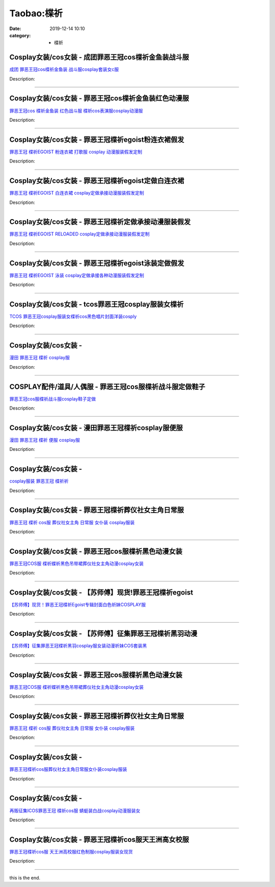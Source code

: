 Taobao:楪祈
###########

:date: 2019-12-14 10:10
:category: + 楪祈

Cosplay女装/cos女装 - 成团罪恶王冠cos楪祈金鱼装战斗服
======================================================================

.. image:: https://img.alicdn.com/bao/uploaded/i2/2050378780/O1CN01CWLUF92EjIHFXZzFF_!!0-item_pic.jpg_300x300
   :alt: 成团 罪恶王冠cos楪祈金鱼装 战斗服cosplay套装女c服

\ `成团 罪恶王冠cos楪祈金鱼装 战斗服cosplay套装女c服 <//s.click.taobao.com/t?e=m%3D2%26s%3Dh4wi5fzeg%2BYcQipKwQzePOeEDrYVVa64lwnaF1WLQxlyINtkUhsv0EvhIBSUVMai4Aad2wG5tPubDNFqysmgm1%2BqIKQJ3JXRtMoTPL9YJHaTRAJy7E%2FdnkeSfk%2FNwBd41GPduzu4oNrO0J%2BBQ423%2FbWnrLQ2uUDAViS8bfk7ZP5FxKA7dkcsYipejRn0TFIhgoAeC6eKYJiFsmtnlZmp4iWSoC8pQzBpRaiYjH3ZPNIlE8uzSO4aG2FPWxrzhXeaL33lFJev%2B6Q%3D&scm=1007.30148.309617.0&pvid=58f16ced-2ee2-49b8-b7c4-2051e9b0137d&app_pvid=59590_33.8.1.54_842_1678969433307&ptl=floorId:2836;originalFloorId:2836;pvid:58f16ced-2ee2-49b8-b7c4-2051e9b0137d;app_pvid:59590_33.8.1.54_842_1678969433307&xId=56Q0PDsbvs0YteSgbocYmIliyfCssm2UxBEL1MRUMPHcI61dVh0Pb1imoBDucI10loW8a2KJkvc3aTLnMJw2A9RQkLLION1MMD5vmth3jRRk&union_lens=lensId%3AMAPI%401678969433%4021080136_0b6a_186ea606d42_7065%4001%40eyJmbG9vcklkIjoyODM2fQieie>`__

Description: 

------------------------

Cosplay女装/cos女装 - 罪恶王冠cos楪祈金鱼装红色动漫服
======================================================================

.. image:: https://img.alicdn.com/bao/uploaded/i1/368011472/O1CN01Aqjydq1MkDeKMAH7d_!!0-item_pic.jpg_300x300
   :alt: 罪恶王冠cos 楪祈金鱼装 红色战斗服 楪祈cos表演服cosplay动漫服

\ `罪恶王冠cos 楪祈金鱼装 红色战斗服 楪祈cos表演服cosplay动漫服 <//s.click.taobao.com/t?e=m%3D2%26s%3D3P%2BdZ6CSF5UcQipKwQzePOeEDrYVVa64lwnaF1WLQxlyINtkUhsv0EvhIBSUVMai4Aad2wG5tPubDNFqysmgm1%2BqIKQJ3JXRtMoTPL9YJHaTRAJy7E%2FdnkeSfk%2FNwBd41GPduzu4oNqMrfM32mT0QW9wg4WuZcl8c0fR%2FXB6DaK2nY7eiabevYsrxhHOKceBRaGmnDq7kAnhHnonA4Bl1eKaRNt6TiOt4C8M%2BuP%2FlW3dYsqsDnhbkt1w64zURQtiAlcd%2BLcwWJ7GDmntuH4VtA%3D%3D&scm=1007.30148.309617.0&pvid=58f16ced-2ee2-49b8-b7c4-2051e9b0137d&app_pvid=59590_33.8.1.54_842_1678969433307&ptl=floorId:2836;originalFloorId:2836;pvid:58f16ced-2ee2-49b8-b7c4-2051e9b0137d;app_pvid:59590_33.8.1.54_842_1678969433307&xId=3tuxWUAots4CwOCZtVfe5wqffNKrTcOh9VUOVOc8csb5ahcGyaQHvh9UAmsYj8jYtWTA2uKA4LV64Q09i8XuE0hbnVhjqgV6nD8FH6UdprbG&union_lens=lensId%3AMAPI%401678969433%4021080136_0b6a_186ea606d42_7066%4001%40eyJmbG9vcklkIjoyODM2fQieie>`__

Description: 

------------------------

Cosplay女装/cos女装 - 罪恶王冠楪祈egoist粉连衣裙假发
========================================================================

.. image:: https://img.alicdn.com/bao/uploaded/i1/879794245/O1CN01iiDS3I1hEFzWfsr4i_!!879794245.jpg_300x300
   :alt: 罪恶王冠 楪祈EGOIST 粉连衣裙 打歌服 cosplay 动漫服装假发定制

\ `罪恶王冠 楪祈EGOIST 粉连衣裙 打歌服 cosplay 动漫服装假发定制 <//s.click.taobao.com/t?e=m%3D2%26s%3DIlo9BRzRuBgcQipKwQzePOeEDrYVVa64lwnaF1WLQxlyINtkUhsv0EvhIBSUVMai4Aad2wG5tPubDNFqysmgm1%2BqIKQJ3JXRtMoTPL9YJHaTRAJy7E%2FdnkeSfk%2FNwBd41GPduzu4oNqiv1TCAVc9eDsFsn76qg89haxM%2F%2FbvQUd8rz5Jq07KaigZV1ygFqzLTyCg9%2FS6iEYg5R23XNk7e7%2F1c72p1Hn8fiyp3W7yHyTsVyfA0Kksj66h5gRBXjFNxgxdTc00KD8%3D&scm=1007.30148.309617.0&pvid=58f16ced-2ee2-49b8-b7c4-2051e9b0137d&app_pvid=59590_33.8.1.54_842_1678969433307&ptl=floorId:2836;originalFloorId:2836;pvid:58f16ced-2ee2-49b8-b7c4-2051e9b0137d;app_pvid:59590_33.8.1.54_842_1678969433307&xId=4CisQnotdvj6kj36ypXCd0Iq4NKPkemBGPOYgObbTpUQSTQ5v5WE1Z5nUHQoLMqBvUsc0e9Qe0Codzk0OFstiFEhW1fRxLfuNwIEUYsP0Swh&union_lens=lensId%3AMAPI%401678969433%4021080136_0b6a_186ea606d42_7067%4001%40eyJmbG9vcklkIjoyODM2fQieie>`__

Description: 

------------------------

Cosplay女装/cos女装 - 罪恶王冠楪祈egoist定做白连衣裙
========================================================================

.. image:: https://img.alicdn.com/bao/uploaded/i3/879794245/O1CN01xWHWWG1hEFzQliKZr_!!879794245.jpg_300x300
   :alt: 罪恶王冠 楪祈EGOIST 白连衣裙 cosplay定做承接动漫服装假发定制

\ `罪恶王冠 楪祈EGOIST 白连衣裙 cosplay定做承接动漫服装假发定制 <//s.click.taobao.com/t?e=m%3D2%26s%3DEmcEPWl2v34cQipKwQzePOeEDrYVVa64lwnaF1WLQxlyINtkUhsv0EvhIBSUVMai4Aad2wG5tPubDNFqysmgm1%2BqIKQJ3JXRtMoTPL9YJHaTRAJy7E%2FdnkeSfk%2FNwBd41GPduzu4oNqiv1TCAVc9eDsFsn76qg89Q65g9qfQ%2FIq%2FkNMo7MOVMTphZjOwu5gIQJnn3GLycIaPoWa6tY0xbzAonlhj4VmZazZJckAUnoq2mk0ww%2FEyZa6h5gRBXjFNxgxdTc00KD8%3D&scm=1007.30148.309617.0&pvid=58f16ced-2ee2-49b8-b7c4-2051e9b0137d&app_pvid=59590_33.8.1.54_842_1678969433307&ptl=floorId:2836;originalFloorId:2836;pvid:58f16ced-2ee2-49b8-b7c4-2051e9b0137d;app_pvid:59590_33.8.1.54_842_1678969433307&xId=3seYEmh2QYNPCyj69CKFedmbOLAvEEOr7gDbf3tNqsKWqIUFPsxGskYA3URG6TVMfVV9I2JnkEqMmgraFLYDh8pV98viTkq8N76SyN490brV&union_lens=lensId%3AMAPI%401678969433%4021080136_0b6a_186ea606d42_7068%4001%40eyJmbG9vcklkIjoyODM2fQieie>`__

Description: 

------------------------

Cosplay女装/cos女装 - 罪恶王冠楪祈定做承接动漫服装假发
====================================================================

.. image:: https://img.alicdn.com/bao/uploaded/i1/879794245/O1CN01Ol1RHX1hEFzGRA1KX_!!879794245.jpg_300x300
   :alt: 罪恶王冠 楪祈EGOIST RELOADED cosplay定做承接动漫服装假发定制

\ `罪恶王冠 楪祈EGOIST RELOADED cosplay定做承接动漫服装假发定制 <//s.click.taobao.com/t?e=m%3D2%26s%3D6tdeTSQJIYkcQipKwQzePOeEDrYVVa64lwnaF1WLQxlyINtkUhsv0EvhIBSUVMai4Aad2wG5tPubDNFqysmgm1%2BqIKQJ3JXRtMoTPL9YJHaTRAJy7E%2FdnkeSfk%2FNwBd41GPduzu4oNqiv1TCAVc9eDsFsn76qg89aDUSMtXDwVUkWBK%2BB2F5DVfuS26wKOQUpEJGfoihnSp%2BIb7ruHHmfJIZMdhINv0ELJexMAwy%2BnsPO0ACsfqHKa6h5gRBXjFNxgxdTc00KD8%3D&scm=1007.30148.309617.0&pvid=58f16ced-2ee2-49b8-b7c4-2051e9b0137d&app_pvid=59590_33.8.1.54_842_1678969433307&ptl=floorId:2836;originalFloorId:2836;pvid:58f16ced-2ee2-49b8-b7c4-2051e9b0137d;app_pvid:59590_33.8.1.54_842_1678969433307&xId=3mTQ2Q8DtujOercNylKr3FwiU0pehXvKbmmTpWwxnpkzyLmurHzxoIqllgNfQEgcEo2x1LBCPYZFAeYEOwvpm7ynPbfCdF6YFaZYDefQVf6s&union_lens=lensId%3AMAPI%401678969433%4021080136_0b6a_186ea606d42_7069%4001%40eyJmbG9vcklkIjoyODM2fQieie>`__

Description: 

------------------------

Cosplay女装/cos女装 - 罪恶王冠楪祈egoist泳装定做假发
========================================================================

.. image:: https://img.alicdn.com/bao/uploaded/i4/879794245/O1CN01cDVrcj1hEFzQVRMq0_!!879794245.jpg_300x300
   :alt: 罪恶王冠 楪祈EGOIST 泳装 cosplay定做承接各种动漫服装假发定制

\ `罪恶王冠 楪祈EGOIST 泳装 cosplay定做承接各种动漫服装假发定制 <//s.click.taobao.com/t?e=m%3D2%26s%3DIjGTXAUt7vccQipKwQzePOeEDrYVVa64lwnaF1WLQxlyINtkUhsv0EvhIBSUVMai4Aad2wG5tPubDNFqysmgm1%2BqIKQJ3JXRtMoTPL9YJHaTRAJy7E%2FdnkeSfk%2FNwBd41GPduzu4oNqiv1TCAVc9eDsFsn76qg89Rl2vtvzDBC2gCpowj%2BmdQ%2BPHMIL%2BnPBUJoNtedwEnQZ6WyxUUpWEW5fgX0bEllq96Q7IjBft6DuXZVSqy%2BZf1GAhzz2m%2BqcqcSpj5qSCmbA%3D&scm=1007.30148.309617.0&pvid=58f16ced-2ee2-49b8-b7c4-2051e9b0137d&app_pvid=59590_33.8.1.54_842_1678969433307&ptl=floorId:2836;originalFloorId:2836;pvid:58f16ced-2ee2-49b8-b7c4-2051e9b0137d;app_pvid:59590_33.8.1.54_842_1678969433307&xId=1Gu7FXcevsnmlP4GS4qJIFnsEWE9jS21TH7aEtmjhnzwhKphgY6skvY2UnrII6OKSF1RCoAIxoLvLtVp5ZdhyIrvGbH9TMDyfmhPY3aD3mjN&union_lens=lensId%3AMAPI%401678969433%4021080136_0b6a_186ea606d42_706a%4001%40eyJmbG9vcklkIjoyODM2fQieie>`__

Description: 

------------------------

Cosplay女装/cos女装 - tcos罪恶王冠cosplay服装女楪祈
============================================================================

.. image:: https://img.alicdn.com/bao/uploaded/i3/34927741/O1CN01aNo5QL273QeES0wiV_!!0-item_pic.jpg_300x300
   :alt: TCOS 罪恶王冠cosplay服装女楪祈cos黑色唱片封面洋装cosply

\ `TCOS 罪恶王冠cosplay服装女楪祈cos黑色唱片封面洋装cosply <//s.click.taobao.com/t?e=m%3D2%26s%3D2NyZ8hSyYTkcQipKwQzePOeEDrYVVa64lwnaF1WLQxlyINtkUhsv0EvhIBSUVMai4Aad2wG5tPubDNFqysmgm1%2BqIKQJ3JXRtMoTPL9YJHaTRAJy7E%2FdnkeSfk%2FNwBd41GPduzu4oNr%2B3PRN%2BNT1R0GAuNOIekqzAVKIu8RfWIOzYHJuGIQkskSW6Vr6ldGciLPZEqSk%2BRXmuwKOvIu7I5Yme1HSSRdB3X6YOs1TuFKcnCNKRNFRmAJXHfi3MFiexg5p7bh%2BFbQ%3D&scm=1007.30148.309617.0&pvid=58f16ced-2ee2-49b8-b7c4-2051e9b0137d&app_pvid=59590_33.8.1.54_842_1678969433307&ptl=floorId:2836;originalFloorId:2836;pvid:58f16ced-2ee2-49b8-b7c4-2051e9b0137d;app_pvid:59590_33.8.1.54_842_1678969433307&xId=5vQBZxhes1LY33WwjlKGZRE14AE2kqaqFHGM16FsGRMAPuIbWnFLMqxGUjbtgmj99AMDkweuZWIiwhtDa657lXUVV8e4D6Y9PeMxLC18BXaz&union_lens=lensId%3AMAPI%401678969433%4021080136_0b6a_186ea606d42_706b%4001%40eyJmbG9vcklkIjoyODM2fQieie>`__

Description: 

------------------------

Cosplay女装/cos女装 - 
====================================

.. image:: https://img.alicdn.com/bao/uploaded/i4/1025791887/TB1PlHMSFXXXXcvXpXXXXXXXXXX_!!0-item_pic.jpg_300x300
   :alt: 漫田 罪恶王冠 楪祈 cosplay服

\ `漫田 罪恶王冠 楪祈 cosplay服 <//s.click.taobao.com/t?e=m%3D2%26s%3DgJWLCeLoEEAcQipKwQzePOeEDrYVVa64lwnaF1WLQxlyINtkUhsv0EvhIBSUVMai4Aad2wG5tPubDNFqysmgm1%2BqIKQJ3JXRtMoTPL9YJHaTRAJy7E%2FdnkeSfk%2FNwBd41GPduzu4oNreIR38velOiv4LNA4z1rZ%2B9UB2WroXPXMRUQ42DXmcxaIYVjxPwA%2FrE6j7RLWljvISJ64PucjLAPHJhZnr2%2BDmu8udd9aWOg4gFadE8xFEPWFPWxrzhXeaL33lFJev%2B6Q%3D&scm=1007.30148.309617.0&pvid=58f16ced-2ee2-49b8-b7c4-2051e9b0137d&app_pvid=59590_33.8.1.54_842_1678969433307&ptl=floorId:2836;originalFloorId:2836;pvid:58f16ced-2ee2-49b8-b7c4-2051e9b0137d;app_pvid:59590_33.8.1.54_842_1678969433307&xId=5s8ZRAy0tP2AkFXoyULDu38Fal8gIrSAUbLpwjVfYxaXDr2VMuUC7uCPbFGVisHD2iVkxCh06v08EWEnk3teQcCT0nD8PDKoon2ymN8Tloey&union_lens=lensId%3AMAPI%401678969433%4021080136_0b6a_186ea606d42_706c%4001%40eyJmbG9vcklkIjoyODM2fQieie>`__

Description: 

------------------------

COSPLAY配件/道具/人偶服 - 罪恶王冠cos服楪祈战斗服定做鞋子
========================================================================

.. image:: https://img.alicdn.com/bao/uploaded/i2/3001108270/O1CN01ZmsXIT2Axi6dQ4HSE_!!3001108270.jpg_300x300
   :alt: 罪恶王冠cos服楪祈战斗服cosplay鞋子定做

\ `罪恶王冠cos服楪祈战斗服cosplay鞋子定做 <//s.click.taobao.com/t?e=m%3D2%26s%3D1i0uSai2An0cQipKwQzePOeEDrYVVa64lwnaF1WLQxlyINtkUhsv0EvhIBSUVMai4Aad2wG5tPubDNFqysmgm1%2BqIKQJ3JXRtMoTPL9YJHaTRAJy7E%2FdnkeSfk%2FNwBd41GPduzu4oNqGw0tg6vy%2FbChB6A8WJ6BcTU94ZOreAbX2dyXNJjgoLpeXa90X01fH8O%2Bev%2BM7hmA0PKXcJavT3WD2ADtfU9cvWAXvGqHBojej8AzVtLe6C2FPWxrzhXeaL33lFJev%2B6Q%3D&scm=1007.30148.309617.0&pvid=58f16ced-2ee2-49b8-b7c4-2051e9b0137d&app_pvid=59590_33.8.1.54_842_1678969433307&ptl=floorId:2836;originalFloorId:2836;pvid:58f16ced-2ee2-49b8-b7c4-2051e9b0137d;app_pvid:59590_33.8.1.54_842_1678969433307&xId=5uyMwOefU2ZJgqQwC7ESpHY9QHzSCmbm8RXwgUFBPzsH21QZ1g8QGcnGMHLqXVMhEXnaTv48NYJ3RoFvs9SqB6z5F0ktJEhikuiRWATIGRH1&union_lens=lensId%3AMAPI%401678969433%4021080136_0b6a_186ea606d42_706d%4001%40eyJmbG9vcklkIjoyODM2fQieie>`__

Description: 

------------------------

Cosplay女装/cos女装 - 漫田罪恶王冠楪祈cosplay服便服
========================================================================

.. image:: https://img.alicdn.com/bao/uploaded/i2/1025791887/TB1RobPSFXXXXalXpXXXXXXXXXX_!!0-item_pic.jpg_300x300
   :alt: 漫田 罪恶王冠 楪祈 便服 cosplay服

\ `漫田 罪恶王冠 楪祈 便服 cosplay服 <//s.click.taobao.com/t?e=m%3D2%26s%3D8kOhtOsAAhgcQipKwQzePOeEDrYVVa64lwnaF1WLQxlyINtkUhsv0EvhIBSUVMai4Aad2wG5tPubDNFqysmgm1%2BqIKQJ3JXRtMoTPL9YJHaTRAJy7E%2FdnkeSfk%2FNwBd41GPduzu4oNreIR38velOiv4LNA4z1rZ%2BaVvh0qJgCLww%2B2cmERQF2vJ68jtSWVuKwBbGnMvjT%2F%2Bfb%2FakoehZoA0NoK0vNXAUHvIdmitxjPeEn16%2FvMg6866h5gRBXjFNxgxdTc00KD8%3D&scm=1007.30148.309617.0&pvid=58f16ced-2ee2-49b8-b7c4-2051e9b0137d&app_pvid=59590_33.8.1.54_842_1678969433307&ptl=floorId:2836;originalFloorId:2836;pvid:58f16ced-2ee2-49b8-b7c4-2051e9b0137d;app_pvid:59590_33.8.1.54_842_1678969433307&xId=16yhIMyMoGWS0MdKe3vNBT6nx4xCha84aEGQDz8q2Nai0RZDe3nw0Wcorc9mq3o10zWtqfp64VuKyGqybnJgJ3xKvXgcGpeQ0mSoGhrR6Nui&union_lens=lensId%3AMAPI%401678969433%4021080136_0b6a_186ea606d43_706e%4001%40eyJmbG9vcklkIjoyODM2fQieie>`__

Description: 

------------------------

Cosplay女装/cos女装 - 
====================================

.. image:: https://img.alicdn.com/bao/uploaded/i2/T1991SFHpcXXXXXXXX_!!0-item_pic.jpg_300x300
   :alt: cosplay服装 罪恶王冠 楪祈祈

\ `cosplay服装 罪恶王冠 楪祈祈 <//s.click.taobao.com/t?e=m%3D2%26s%3DQ3fenAQhimYcQipKwQzePOeEDrYVVa64lwnaF1WLQxlyINtkUhsv0EvhIBSUVMai4Aad2wG5tPubDNFqysmgm1%2BqIKQJ3JXRtMoTPL9YJHaTRAJy7E%2FdnkeSfk%2FNwBd41GPduzu4oNpYvnMB6zkwWYYxVxZjKkPxjV9XEh%2Bi9cE6VLEF3gutaGxgxzrbszMKGQWzyQ48ZGrET5Bxe7wNrx9EM7uzg2tb76BacdVBkls%2BPDkEVbHsnmdvefvtgkwCIYULNg46oBA%3D&scm=1007.30148.309617.0&pvid=58f16ced-2ee2-49b8-b7c4-2051e9b0137d&app_pvid=59590_33.8.1.54_842_1678969433307&ptl=floorId:2836;originalFloorId:2836;pvid:58f16ced-2ee2-49b8-b7c4-2051e9b0137d;app_pvid:59590_33.8.1.54_842_1678969433307&xId=YvXqwBFGxR0ZJzHXvu1nGhgG2TQoyQFhLTLKUVYyYFsQRw3BMSgbVkgmRKPWaqdWyW1fbW9PevMvGJSJO8HL0lPZYLq2heksZhs5R4tIvK0&union_lens=lensId%3AMAPI%401678969433%4021080136_0b6a_186ea606d43_706f%4001%40eyJmbG9vcklkIjoyODM2fQieie>`__

Description: 

------------------------

Cosplay女装/cos女装 - 罪恶王冠楪祈葬仪社女主角日常服
==================================================================

.. image:: https://img.alicdn.com/bao/uploaded/i1/2211377288688/O1CN017rAkN32E39mCVCVvQ_!!0-item_pic.jpg_300x300
   :alt: 罪恶王冠 楪祈 cos服 葬仪社女主角 日常服 女仆装 cosplay服装

\ `罪恶王冠 楪祈 cos服 葬仪社女主角 日常服 女仆装 cosplay服装 <//s.click.taobao.com/t?e=m%3D2%26s%3DLeA1VoBA7YIcQipKwQzePOeEDrYVVa64lwnaF1WLQxlyINtkUhsv0EvhIBSUVMai4Aad2wG5tPubDNFqysmgm1%2BqIKQJ3JXRtMoTPL9YJHaTRAJy7E%2FdnkeSfk%2FNwBd41GPduzu4oNp1Y85ZGEytSBIJkEhSuuxs8HzoCE%2BoP98MZJQOEhZURsPP9Dq1VRKob2JxBOSKG4n%2BzqU2fl%2F6%2Fe3novZQ7BP6tvv8AMRUfvh%2BMuaMg0DLUzF5uzLQi25QuwIPtUMFXLeiZ%2BQMlGz6FQ%3D%3D&scm=1007.30148.309617.0&pvid=58f16ced-2ee2-49b8-b7c4-2051e9b0137d&app_pvid=59590_33.8.1.54_842_1678969433307&ptl=floorId:2836;originalFloorId:2836;pvid:58f16ced-2ee2-49b8-b7c4-2051e9b0137d;app_pvid:59590_33.8.1.54_842_1678969433307&xId=47fuvW6OJDLlkSnFLUPtilN6VLNfEL1iY6J0QqDjTix7ZAOXXn3FZEMtQSuPB1gbJhdx7PuQjOaaYsqfU7mlCsg85zN3wnLns86p4K0m2Hmx&union_lens=lensId%3AMAPI%401678969433%4021080136_0b6a_186ea606d43_7070%4001%40eyJmbG9vcklkIjoyODM2fQieie>`__

Description: 

------------------------

Cosplay女装/cos女装 - 罪恶王冠cos服楪祈黑色动漫女装
====================================================================

.. image:: https://img.alicdn.com/bao/uploaded/i2/2850120555/O1CN01szv6hq1FyER2Y3i1r_!!0-item_pic.jpg_300x300
   :alt: 罪恶王冠COS服 楪祈蝶祈黑色吊带裙葬仪社女主角动漫cosplay女装

\ `罪恶王冠COS服 楪祈蝶祈黑色吊带裙葬仪社女主角动漫cosplay女装 <//s.click.taobao.com/t?e=m%3D2%26s%3Dawz%2FXwOU6rccQipKwQzePOeEDrYVVa64lwnaF1WLQxlyINtkUhsv0EvhIBSUVMai4Aad2wG5tPubDNFqysmgm1%2BqIKQJ3JXRtMoTPL9YJHaTRAJy7E%2FdnkeSfk%2FNwBd41GPduzu4oNpn2yuda268hx3jCkvDDexaViS8bfk7ZP7myUKDcaJyJqpWyqtgmCvc3dPnoQOrnd2MQgOEgiwEjXD9HxE7ooAGQqCy2VnrG9jgrqPxUnnHZGFPWxrzhXeaL33lFJev%2B6Q%3D&scm=1007.30148.309617.0&pvid=58f16ced-2ee2-49b8-b7c4-2051e9b0137d&app_pvid=59590_33.8.1.54_842_1678969433307&ptl=floorId:2836;originalFloorId:2836;pvid:58f16ced-2ee2-49b8-b7c4-2051e9b0137d;app_pvid:59590_33.8.1.54_842_1678969433307&xId=1ZFJI9N2djbYAs4HicZ3W0CGd72HzbbGS9bw2wIuM8sfggEWUOzR1xwUfvYWiHhN79soFIRxN0nPfxSQqIT489GFP0RQGdjD5CHADsNLtVZS&union_lens=lensId%3AMAPI%401678969433%4021080136_0b6a_186ea606d43_7071%4001%40eyJmbG9vcklkIjoyODM2fQieie>`__

Description: 

------------------------

Cosplay女装/cos女装 - 【苏师傅】现货!罪恶王冠楪祈egoist
============================================================================

.. image:: https://img.alicdn.com/bao/uploaded/i1/719320826/O1CN01xx2oeX1HyLwpCz8YN_!!719320826.jpg_300x300
   :alt: 【苏师傅】现货！罪恶王冠楪祈Egoist专辑封面白色祈妹COSPLAY服

\ `【苏师傅】现货！罪恶王冠楪祈Egoist专辑封面白色祈妹COSPLAY服 <//s.click.taobao.com/t?e=m%3D2%26s%3D1TS7UIp2weccQipKwQzePOeEDrYVVa64lwnaF1WLQxlyINtkUhsv0EvhIBSUVMai4Aad2wG5tPubDNFqysmgm1%2BqIKQJ3JXRtMoTPL9YJHaTRAJy7E%2FdnkeSfk%2FNwBd41GPduzu4oNp3Q2QULMRJKFSfHKXHU2GENJt90reJUZnPHr3Mx%2FH90OUjoJmHhrfcLSDFeAVkFV2cbqqKEaYOEC0DZVsIzS6uiNRe0FogbNlHrIRspWfocK6h5gRBXjFNxgxdTc00KD8%3D&scm=1007.30148.309617.0&pvid=58f16ced-2ee2-49b8-b7c4-2051e9b0137d&app_pvid=59590_33.8.1.54_842_1678969433307&ptl=floorId:2836;originalFloorId:2836;pvid:58f16ced-2ee2-49b8-b7c4-2051e9b0137d;app_pvid:59590_33.8.1.54_842_1678969433307&xId=2rQFi6HFkG9joaIqIAU2Tf52697IDDbqdbY1L71GV2nNhi4KPtBbIZGCvBemsrSKV0TN1dFaQaqnvKkkKGStaG5V1p4bUlm8iddG29KVSvRG&union_lens=lensId%3AMAPI%401678969433%4021080136_0b6a_186ea606d43_7072%4001%40eyJmbG9vcklkIjoyODM2fQieie>`__

Description: 

------------------------

Cosplay女装/cos女装 - 【苏师傅】征集罪恶王冠楪祈黑羽动漫
======================================================================

.. image:: https://img.alicdn.com/bao/uploaded/i2/719320826/O1CN01pJQPBK1HyLwxYQywn_!!719320826.jpg_300x300
   :alt: 【苏师傅】征集罪恶王冠楪祈黑羽cosplay服女装动漫祈妹COS套装黑

\ `【苏师傅】征集罪恶王冠楪祈黑羽cosplay服女装动漫祈妹COS套装黑 <//s.click.taobao.com/t?e=m%3D2%26s%3DgzZnwqqQEcUcQipKwQzePOeEDrYVVa64lwnaF1WLQxlyINtkUhsv0EvhIBSUVMai4Aad2wG5tPubDNFqysmgm1%2BqIKQJ3JXRtMoTPL9YJHaTRAJy7E%2FdnkeSfk%2FNwBd41GPduzu4oNp3Q2QULMRJKFSfHKXHU2GEHkZgaYLzb3c9YJQeqqXXeBcuQNfxn6PjZmbLq%2FOJcFfKKdy27eyV01USW9gz1f9N41gtFRRa44otZ5XxP08sdK6h5gRBXjFNxgxdTc00KD8%3D&scm=1007.30148.309617.0&pvid=58f16ced-2ee2-49b8-b7c4-2051e9b0137d&app_pvid=59590_33.8.1.54_842_1678969433307&ptl=floorId:2836;originalFloorId:2836;pvid:58f16ced-2ee2-49b8-b7c4-2051e9b0137d;app_pvid:59590_33.8.1.54_842_1678969433307&xId=5ZImOyViZMefT20TDpQ6NLjDOHVLRjc5s1ofr8B5FgSPUuphkJCrTBU41TqQinABXRMT2B1xWkYUzbIj60vawXO8FmPo4Ah32BG9GqSick8W&union_lens=lensId%3AMAPI%401678969433%4021080136_0b6a_186ea606d43_7073%4001%40eyJmbG9vcklkIjoyODM2fQieie>`__

Description: 

------------------------

Cosplay女装/cos女装 - 罪恶王冠cos服楪祈黑色动漫女装
====================================================================

.. image:: https://img.alicdn.com/bao/uploaded/i1/2318088511/O1CN01SPELDa2Ck5XD1O2Am_!!0-item_pic.jpg_300x300
   :alt: 罪恶王冠COS服 楪祈蝶祈黑色吊带裙葬仪社女主角动漫cosplay女装

\ `罪恶王冠COS服 楪祈蝶祈黑色吊带裙葬仪社女主角动漫cosplay女装 <//s.click.taobao.com/t?e=m%3D2%26s%3DvTNihZjLegAcQipKwQzePOeEDrYVVa64lwnaF1WLQxlyINtkUhsv0EvhIBSUVMai4Aad2wG5tPubDNFqysmgm1%2BqIKQJ3JXRtMoTPL9YJHaTRAJy7E%2FdnkeSfk%2FNwBd41GPduzu4oNpQ%2FOzt%2B2bDBcu6Mlg1gkfl8P9YMH3k0vYVhLWTCh42PIEgeZZ2JxzUMGoamAX6by7ixRl186y3d1VsUqIzEus1Jt9F8PL7O1zAdIEuq8SeWmAhzz2m%2BqcqcSpj5qSCmbA%3D&scm=1007.30148.309617.0&pvid=58f16ced-2ee2-49b8-b7c4-2051e9b0137d&app_pvid=59590_33.8.1.54_842_1678969433307&ptl=floorId:2836;originalFloorId:2836;pvid:58f16ced-2ee2-49b8-b7c4-2051e9b0137d;app_pvid:59590_33.8.1.54_842_1678969433307&xId=5I0iSSZ9LJVKzvDAN9kljOqJ7UI7g6tpgiHtvu8SEpqBv5pzvb7mftNPurHxUSaquFOgFTktqyHFxkXC6IctQbX54w1tTybeoaypj0xo8knX&union_lens=lensId%3AMAPI%401678969433%4021080136_0b6a_186ea606d43_7074%4001%40eyJmbG9vcklkIjoyODM2fQieie>`__

Description: 

------------------------

Cosplay女装/cos女装 - 罪恶王冠楪祈葬仪社女主角日常服
==================================================================

.. image:: https://img.alicdn.com/bao/uploaded/i3/2211377288688/O1CN01JeGBWw2E39qArJoCf_!!2211377288688.jpg_300x300
   :alt: 罪恶王冠 楪祈 cos服 葬仪社女主角 日常服 女仆装 cosplay服装

\ `罪恶王冠 楪祈 cos服 葬仪社女主角 日常服 女仆装 cosplay服装 <//s.click.taobao.com/t?e=m%3D2%26s%3DomnxmRCnYQscQipKwQzePOeEDrYVVa64lwnaF1WLQxlyINtkUhsv0EvhIBSUVMai4Aad2wG5tPubDNFqysmgm1%2BqIKQJ3JXRtMoTPL9YJHaTRAJy7E%2FdnkeSfk%2FNwBd41GPduzu4oNp1Y85ZGEytSBIJkEhSuuxs7DVKqh2%2FwplOL0KyD8cLcWiWQl9uPy1LeumYG2P%2BBWlxSk%2BUg6nTb2r%2FpE6ssxYJ4Hvia8CQpWKqKSk9Lw2XSjWgCasZSt8qsHvoqMYfLX%2FGJe8N%2FwNpGw%3D%3D&scm=1007.30148.309617.0&pvid=58f16ced-2ee2-49b8-b7c4-2051e9b0137d&app_pvid=59590_33.8.1.54_842_1678969433307&ptl=floorId:2836;originalFloorId:2836;pvid:58f16ced-2ee2-49b8-b7c4-2051e9b0137d;app_pvid:59590_33.8.1.54_842_1678969433307&xId=7b21IcViicxnBIGlZf29utyfRs4AIEbHoRHD0OaHHM1zQraciIGV7yRWOjSIi4TvMARF0Ru8mZQtwuumAg55LkbHwsqS8enkHlSDSIp7w6fW&union_lens=lensId%3AMAPI%401678969433%4021080136_0b6a_186ea606d43_7075%4001%40eyJmbG9vcklkIjoyODM2fQieie>`__

Description: 

------------------------

Cosplay女装/cos女装 - 
====================================

.. image:: https://img.alicdn.com/bao/uploaded/i1/2210214898170/O1CN01ZWFwar2ADugF267vZ_!!2210214898170.jpg_300x300
   :alt: 罪恶王冠楪祈cos服葬仪社女主角日常服女仆装cosplay服装

\ `罪恶王冠楪祈cos服葬仪社女主角日常服女仆装cosplay服装 <//s.click.taobao.com/t?e=m%3D2%26s%3DzkHC%2F%2FbpHzscQipKwQzePOeEDrYVVa64lwnaF1WLQxlyINtkUhsv0EvhIBSUVMai4Aad2wG5tPubDNFqysmgm1%2BqIKQJ3JXRtMoTPL9YJHaTRAJy7E%2FdnkeSfk%2FNwBd41GPduzu4oNozIomI8SwBbKauUuH7ikp0oyF83giXy5ywM5RjytQc9B4r3ohR8pFLwYg3ff1w88T8Hmfs%2By0Utk0rIMt7idPmaFHps0hsyscirdLzvcL15zWgCasZSt8qsHvoqMYfLX%2FGJe8N%2FwNpGw%3D%3D&scm=1007.30148.309617.0&pvid=58f16ced-2ee2-49b8-b7c4-2051e9b0137d&app_pvid=59590_33.8.1.54_842_1678969433307&ptl=floorId:2836;originalFloorId:2836;pvid:58f16ced-2ee2-49b8-b7c4-2051e9b0137d;app_pvid:59590_33.8.1.54_842_1678969433307&xId=2YNsHrsVAYKyZ0OlwIxDcMhYzR96HTaOwdjQEiowgiEuhf3m4mkZrdm3pZtOJcSWsWhSYSECRGeY3zvgTnGAgMzvqAZDnYhgzoi7v3KmeJ3D&union_lens=lensId%3AMAPI%401678969433%4021080136_0b6a_186ea606d43_7076%4001%40eyJmbG9vcklkIjoyODM2fQieie>`__

Description: 

------------------------

Cosplay女装/cos女装 - 
====================================

.. image:: https://img.alicdn.com/bao/uploaded/i2/14945073/O1CN01frJAYa1nLTmcJim3Z_!!14945073.jpg_300x300
   :alt: 再贩征集ICOS罪恶王冠 楪祈cos服 蜻蜓装白战cosplay动漫服装女

\ `再贩征集ICOS罪恶王冠 楪祈cos服 蜻蜓装白战cosplay动漫服装女 <//s.click.taobao.com/t?e=m%3D2%26s%3D0z5Ug0wGu2EcQipKwQzePOeEDrYVVa64lwnaF1WLQxlyINtkUhsv0EvhIBSUVMai4Aad2wG5tPubDNFqysmgm1%2BqIKQJ3JXRtMoTPL9YJHaTRAJy7E%2FdnkeSfk%2FNwBd41GPduzu4oNppWzEWCqBHuhfDZe9nC0dRs%2BTWCSl37ljUnNYaHDAgu%2FwkdeNxmF1hPAbxamViQIpFTyscIWfPTvbMqxaMX7hcLnIndh8YefpPLdAJWSSUMmAhzz2m%2BqcqcSpj5qSCmbA%3D&scm=1007.30148.309617.0&pvid=58f16ced-2ee2-49b8-b7c4-2051e9b0137d&app_pvid=59590_33.8.1.54_842_1678969433307&ptl=floorId:2836;originalFloorId:2836;pvid:58f16ced-2ee2-49b8-b7c4-2051e9b0137d;app_pvid:59590_33.8.1.54_842_1678969433307&xId=1Gd6PjY0wkCFMcU92KlvajkW3R6PzYXtVgemP9V322IRUXTSuCeaAvsua1nkXNIIF1m8SFW3jgj8jdKYfBFKnP8gK63QiGq6fNHzCrXyyd9M&union_lens=lensId%3AMAPI%401678969433%4021080136_0b6a_186ea606d43_7077%4001%40eyJmbG9vcklkIjoyODM2fQieie>`__

Description: 

------------------------

Cosplay女装/cos女装 - 罪恶王冠楪祈cos服天王洲高女校服
======================================================================

.. image:: https://img.alicdn.com/bao/uploaded/i3/2655882346/O1CN01qnHv5u1TCVskteWYU_!!2655882346.jpg_300x300
   :alt: 罪恶王冠楪祈cos服 天王洲高校服红色制服cosplay服装女现货

\ `罪恶王冠楪祈cos服 天王洲高校服红色制服cosplay服装女现货 <//s.click.taobao.com/t?e=m%3D2%26s%3DztGRAO4caW4cQipKwQzePOeEDrYVVa64lwnaF1WLQxlyINtkUhsv0EvhIBSUVMai4Aad2wG5tPubDNFqysmgm1%2BqIKQJ3JXRtMoTPL9YJHaTRAJy7E%2FdnkeSfk%2FNwBd41GPduzu4oNozSILeK8Jml9Y1Xsz%2F4Hj2nK%2FHoOnHwSgpd%2FU%2FPfIXjkbcE2Y%2FwigMeUZvXRFCnF%2FaEc7uW854anYJPOn05n0I5i0DnWwl3kQNUzBgWRc9vWFPWxrzhXeaL33lFJev%2B6Q%3D&scm=1007.30148.309617.0&pvid=58f16ced-2ee2-49b8-b7c4-2051e9b0137d&app_pvid=59590_33.8.1.54_842_1678969433307&ptl=floorId:2836;originalFloorId:2836;pvid:58f16ced-2ee2-49b8-b7c4-2051e9b0137d;app_pvid:59590_33.8.1.54_842_1678969433307&xId=5bnfb19Ryx73K2FejzqYcM0vB0bCoRLIFCT8I8JjCJLqgwdAZd7ePz3ohNXZz5gHPQWlbsY6i1SwAgEmSIyeWQLuy0XpJZ54zDeglGiXIn4N&union_lens=lensId%3AMAPI%401678969433%4021080136_0b6a_186ea606d43_7078%4001%40eyJmbG9vcklkIjoyODM2fQieie>`__

Description: 

------------------------

this is the end.